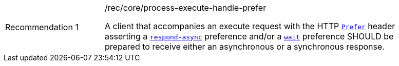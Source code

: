 [[rec_core_process-execute-handle-prefer]]
[width="90%",cols="2,6a"]
|===
|Recommendation {counter:rec-id} |/rec/core/process-execute-handle-prefer +

A client that accompanies an execute request with the HTTP https://datatracker.ietf.org/doc/html/rfc7240#section-2[`Prefer`] header asserting a https://tools.ietf.org/html/rfc7240#section-4.1[`respond-async`] preference and/or a https://tools.ietf.org/html/rfc7240#section-4.3[`wait`] preference SHOULD be prepared to receive either an asynchronous or a synchronous response.
|===
